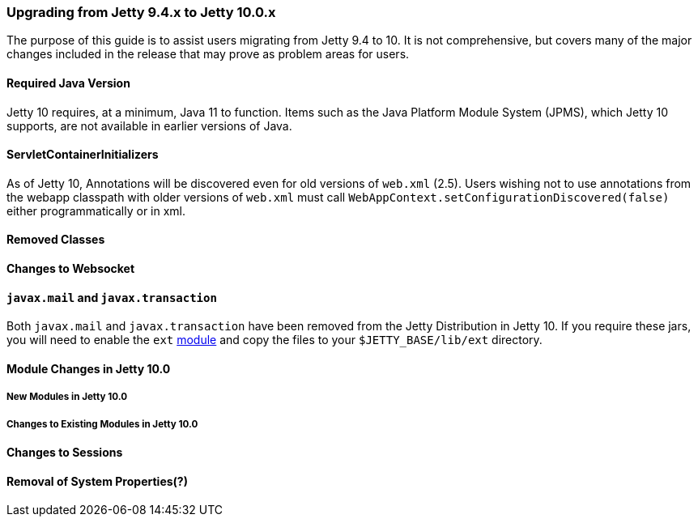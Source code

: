 //
// ========================================================================
// Copyright (c) 2021 Mort Bay Consulting Pty Ltd and others.
//
// This program and the accompanying materials are made available under the
// terms of the Eclipse Public License v. 2.0 which is available at
// https://www.eclipse.org/legal/epl-2.0, or the Apache License, Version 2.0
// which is available at https://www.apache.org/licenses/LICENSE-2.0.
//
// SPDX-License-Identifier: EPL-2.0 OR Apache-2.0
// ========================================================================
//

=== Upgrading from Jetty 9.4.x to Jetty 10.0.x

The purpose of this guide is to assist users migrating from Jetty 9.4 to 10.
It is not comprehensive, but covers many of the major changes included in the release that may prove as problem areas for users.

==== Required Java Version

Jetty 10 requires, at a minimum, Java 11 to function.
Items such as the Java Platform Module System (JPMS), which Jetty 10 supports, are not available in earlier versions of Java.

==== ServletContainerInitializers

As of Jetty 10, Annotations will be discovered even for old versions of `web.xml` (2.5).
Users wishing not to use annotations from the webapp classpath with older versions of `web.xml` must call `WebAppContext.setConfigurationDiscovered(false)` either programmatically or in xml.

==== Removed Classes

//TODO - Insert major removed/refactored classes from Jetty-9.x.x to Jetty-10.0.x

==== Changes to Websocket

//TODO - List of changes to Websocket -- Joakim/Lachlan

==== `javax.mail` and `javax.transaction`

Both `javax.mail` and `javax.transaction` have been removed from the Jetty Distribution in Jetty 10.
If you require these jars, you will need to enable the `ext` link:#startup-modules[module] and copy the files to your `$JETTY_BASE/lib/ext` directory.

==== Module Changes in Jetty 10.0

===== New Modules in Jetty 10.0

//TODO - Insert new modules introduced in Jetty 10

===== Changes to Existing Modules in Jetty 10.0

//TODO - Insert module changes introduced in Jetty 10

==== Changes to Sessions

//TODO - List of changes to Sessions -- Jan

==== Removal of System Properties(?)

//TODO - List of removed System bits --- Greg
